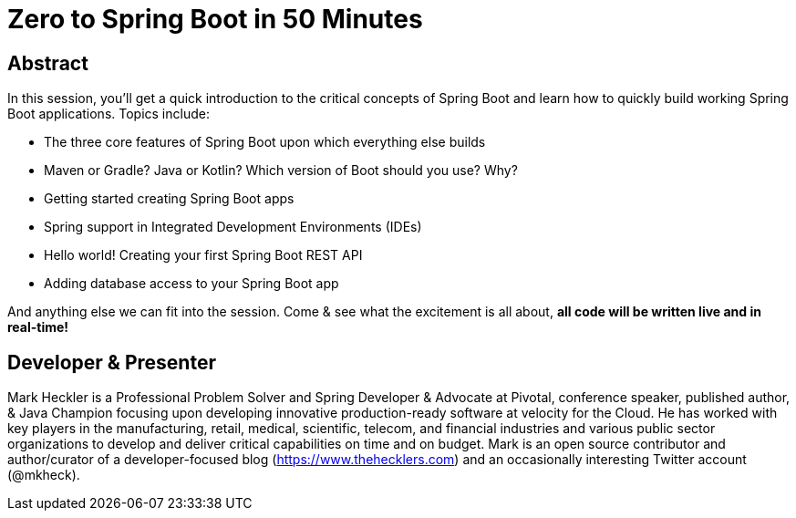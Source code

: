 = Zero to Spring Boot in 50 Minutes

== Abstract

In this session, you'll get a quick introduction to the critical concepts of Spring Boot and learn how to quickly build working Spring Boot applications. Topics include:

* The three core features of Spring Boot upon which everything else builds
* Maven or Gradle? Java or Kotlin? Which version of Boot should you use? Why?
* Getting started creating Spring Boot apps
* Spring support in Integrated Development Environments (IDEs)
* Hello world! Creating your first Spring Boot REST API
* Adding database access to your Spring Boot app

And anything else we can fit into the session. Come & see what the excitement is all about, *all code will be written live and in real-time!*

== Developer & Presenter

Mark Heckler is a Professional Problem Solver and Spring Developer & Advocate at Pivotal, conference speaker, published author, & Java Champion focusing upon developing innovative production-ready software at velocity for the Cloud. He has worked with key players in the manufacturing, retail, medical, scientific, telecom, and financial industries and various public sector organizations to develop and deliver critical capabilities on time and on budget. Mark is an open source contributor and author/curator of a developer-focused blog (https://www.thehecklers.com) and an occasionally interesting Twitter account (@mkheck).
